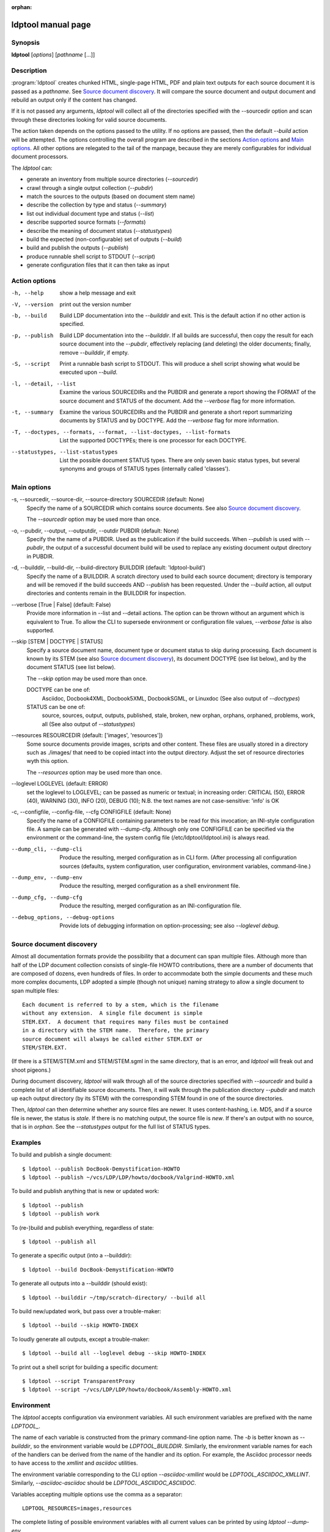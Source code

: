 :orphan:

ldptool manual page
===================

Synopsis
--------

**ldptool** [*options*]  [*pathname* [...]]


Description
-----------

:program:`ldptool` creates chunked HTML, single-page HTML, PDF and plain text
outputs for each source document it is passed as a *pathname*.  See
`Source document discovery`_.  It will compare the source document and output
document and rebuild an output only if the content has changed.

If it is not passed any arguments, `ldptool` will collect all of the
directories specified with the --sourcedir option and scan through these
directories looking for valid source documents.

The action taken depends on the options passed to the utility.  If no options
are passed, then the default `--build` action will be attempted.  The options
controlling the overall program are described in the sections `Action
options`_ and `Main options`_.  All other options are relegated to the tail of
the manpage, because they are merely configurables for individual document
processors.

The `ldptool` can:

- generate an inventory from multiple source directories (`--sourcedir`)
- crawl through a single output collection (`--pubdir`)
- match the sources to the outputs (based on document stem name)
- describe the collection by type and status (`--summary`)
- list out individual document type and status (`--list`)
- describe supported source formats (`--formats`)
- describe the meaning of document status (`--statustypes`)
- build the expected (non-configurable) set of outputs (`--build`)
- build and publish the outputs (`--publish`)
- produce runnable shell script to STDOUT (`--script`)
- generate configuration files that it can then take as input


Action options
--------------
-h, --help
   show a help message and exit

-V, --version
   print out the version number

-b, --build
   Build LDP documentation into the `--builddir` and exit.
   This is the default action if no other action is specified.

-p, --publish
   Build LDP documentation into the `--builddir`.  If all builds are
   successful, then copy the result for each source document into the
   `--pubdir`, effectively replacing (and deleting) the older documents;
   finally, remove `--builddir`, if empty.

-S, --script
   Print a runnable bash script to STDOUT.  This will produce a
   shell script showing what would be executed upon `--build`.

-l, --detail, --list
   Examine the various SOURCEDIRs and the PUBDIR and generate a report
   showing the FORMAT of the source document and STATUS of the document.
   Add the `--verbose` flag for more information.

-t, --summary
   Examine the various SOURCEDIRs and the PUBDIR and generate a short
   report summarizing documents by STATUS and by DOCTYPE.  Add the
   `--verbose` flag for more information.

-T, --doctypes, --formats, --format, --list-doctypes, --list-formats
   List the supported DOCTYPEs; there is one processor for each DOCTYPE.

--statustypes, --list-statustypes
   List the possible document STATUS types.  There are only seven basic status
   types, but several synonyms and groups of STATUS types (internally called
   'classes').

Main options
------------
-s, --sourcedir, --source-dir, --source-directory SOURCEDIR (default: None)
   Specify the name of a SOURCEDIR which contains source documents.  See
   also `Source document discovery`_.

   The `--sourcedir` option may be used more than once.

-o, --pubdir, --output, --outputdir, --outdir PUBDIR (default: None)
   Specify the the name of a PUBDIR.  Used as the publication if the build
   succeeds.  When `--publish` is used with `--pubdir`, the output of
   a successful document build will be used to replace any existing document
   output directory in PUBDIR.

-d, --builddir, --build-dir, --build-directory BUILDDIR (default: 'ldptool-build')
   Specify the name of a BUILDDIR.  A scratch directory used to build each
   source document; directory is temporary and will be removed if the
   build succeeds AND `--publish` has been requested.  Under the `--build` 
   action, all output directories and contents remain in the BUILDDIR for
   inspection.

--verbose [True | False] (default: False)
   Provide more information in --list and --detail actions.  The option can
   be thrown without an argument which is equivalent to True.  To allow the
   CLI to supersede environment or configuration file values, `--verbose
   false` is also supported.

--skip [STEM | DOCTYPE | STATUS]
   Specify a source document name, document type or document status to skip
   during processing.  Each document is known by its STEM (see also `Source
   document discovery`_), its document DOCTYPE (see list below),
   and by the document STATUS (see list below).
   
   The `--skip` option may be used more than once.

   DOCTYPE can be one of: 
     Asciidoc, Docbook4XML, Docbook5XML, DocbookSGML, or Linuxdoc
     (See also output of `--doctypes`)

   STATUS can be one of: 
     source, sources, output, outputs, published, stale, broken, new
     orphan, orphans, orphaned, problems, work, all
     (See also output of `--statustypes`)

--resources RESOURCEDIR (default: ['images', 'resources'])
   Some source documents provide images, scripts and other content.  These
   files are usually stored in a directory such as ./images/ that need to be
   copied intact into the output directory.  Adjust the set of resource
   directories wyth this option.

   The `--resources` option may be used more than once.

--loglevel LOGLEVEL (default: ERROR)
   set the loglevel to LOGLEVEL; can be passed as numeric or textual; in
   increasing order: CRITICAL (50), ERROR (40), WARNING (30), INFO (20),
   DEBUG (10); N.B. the text names are not case-sensitive: 'info' is OK

-c, --configfile, --config-file, --cfg CONFIGFILE (default: None)
   Specify the name of a CONFIGFILE containing parameters to be read for
   this invocation; an INI-style configuration file.  A sample can be
   generated with --dump-cfg.  Although only one CONFIGFILE can be specified
   via the environment or the command-line, the system config file
   (/etc/ldptool/ldptool.ini) is always read.

--dump_cli, --dump-cli
  Produce the resulting, merged configuration as in CLI form.  (After
  processing all configuration sources (defaults, system configuration, user
  configuration, environment variables, command-line.)

--dump_env, --dump-env
  Produce the resulting, merged configuration as a shell environment file.

--dump_cfg, --dump-cfg
  Produce the resulting, merged configuration as an INI-configuration file.

--debug_options, --debug-options
  Provide lots of debugging information on option-processing; see also
  `--loglevel debug`.


Source document discovery
-------------------------
Almost all documentation formats provide the possibility that a document can
span multiple files.  Although more than half of the LDP document collection
consists of single-file HOWTO contributions, there are a number of documents
that are composed of dozens, even hundreds of files.  In order to accommodate
both the simple documents and these much more complex documents, LDP adopted a
simple (though not unique) naming strategy to allow a single document to span
multiple files::

  Each document is referred to by a stem, which is the filename
  without any extension.  A single file document is simple
  STEM.EXT.  A document that requires many files must be contained
  in a directory with the STEM name.  Therefore, the primary
  source document will always be called either STEM.EXT or
  STEM/STEM.EXT.

(If there is a STEM/STEM.xml and STEM/STEM.sgml in the same directory, that is
an error, and `ldptool` will freak out and shoot pigeons.)

During document discovery, `ldptool` will walk through all of the source
directories specified with `--sourcedir` and build a complete list of all
identifiable source documents.  Then, it will walk through the publication
directory `--pubdir` and match up each output directory (by its STEM) with the
corresponding STEM found in one of the source directories.

Then, `ldptool` can then determine whether any source files are newer.  It uses
content-hashing, i.e. MD5, and if a source file is newer, the status is
`stale`.  If there is no matching output, the source file is `new`.  If
there's an output with no source, that is in `orphan`.  See the
`--statustypes` output for the full list of STATUS types.


Examples
--------
To build and publish a single document::

  $ ldptool --publish DocBook-Demystification-HOWTO
  $ ldptool --publish ~/vcs/LDP/LDP/howto/docbook/Valgrind-HOWTO.xml

To build and publish anything that is new or updated work::

  $ ldptool --publish
  $ ldptool --publish work

To (re-)build and publish everything, regardless of state::

  $ ldptool --publish all

To generate a specific output (into a --builddir)::

  $ ldptool --build DocBook-Demystification-HOWTO

To generate all outputs into a --builddir (should exist)::

  $ ldptool --builddir ~/tmp/scratch-directory/ --build all

To build new/updated work, but pass over a trouble-maker::

  $ ldptool --build --skip HOWTO-INDEX

To loudly generate all outputs, except a trouble-maker::

  $ ldptool --build all --loglevel debug --skip HOWTO-INDEX

To print out a shell script for building a specific document::

  $ ldptool --script TransparentProxy
  $ ldptool --script ~/vcs/LDP/LDP/howto/docbook/Assembly-HOWTO.xml


Environment
-----------

The `ldptool` accepts configuration via environment variables.  All such
environment variables are prefixed with the name `LDPTOOL_`.

The name of each variable is constructed from the primary
command-line option name.  The `-b` is better known as `--builddir`, so the
environment variable would be `LDPTOOL_BUILDDIR`.  Similarly, the environment
variable names for each of the handlers can be derived from the name of the
handler and its option.  For example, the Asciidoc processor needs to have
access to the `xmllint` and `asciidoc` utilities.  

The environment variable corresponding to the CLI option `--asciidoc-xmllint`
would be `LDPTOOL_ASCIIDOC_XMLLINT`.  Similarly, `--asciidoc-asciidoc` should
be `LDPTOOL_ASCIIDOC_ASCIIDOC`.

Variables accepting multiple options use the comma as a separator::

  LDPTOOL_RESOURCES=images,resources

The complete listing of possible environment variables with all current values
can be printed by using `ldptool --dump-env`.  

Configuration file
------------------
The system-installed configuration file is `/etc/ldptool/ldptool.ini`.  The
format is a simple INI-style configuration file with a block for the main
program and a block for each handler.  Here's a partial example::

  [ldptool] 
  resources = images,
          resources
  loglevel = 40
  
  [ldptool-asciidoc]
  asciidoc = /usr/bin/asciidoc
  xmllint = /usr/bin/xmllint

Note that the comma separates multiple values for a single option
(`resources`) in the above config fragment.

The complete, current configuration file can be printed by using `ldptool
--dump-cfg`.  


Configuration option fragments for each DOCTYPE handler
-------------------------------------------------------
Every source format has a single handler and each DOCTYPE handler may require
a different set of executables and/or data files to complete its job.  The
defaults depend on the platform and are detected at runtime.  In most cases,
the commands are found in `/usr/bin` (see below).  The data files, for example
the LDP XSL files and the docbook.rng, may live in different places on
different systems.

If a given DOCTYPE handler cannot find all of its requirements, it will
complain to STDERR during execution, but will not abort the rest of the run.

If, for some reason, `ldptool` cannot find data files, but you know where they
are, consider generating a configuration file with the `--dump-cfg` option,
adjusting the relevant options and then passing the `--configfile your.ini` to
specify these paths.


Asciidoc
--------
--asciidoc-asciidoc PATH
  full path to asciidoc [/usr/bin/asciidoc]
--asciidoc-xmllint PATH
  full path to xmllint [/usr/bin/xmllint]

N.B. The Asciidoc processor simply converts the source document to a
Docbook4XML document and then uses the richer Docbook4XML toolchain.

Docbook4XML
-----------
--docbook4xml-xslchunk PATH
  full path to LDP HTML chunker XSL
--docbook4xml-xslsingle PATH
  full path to LDP HTML single-page XSL
--docbook4xml-xslprint PATH
  full path to LDP FO print XSL
--docbook4xml-xmllint PATH
  full path to xmllint [/usr/bin/xmllint]
--docbook4xml-xsltproc PATH
  full path to xsltproc [/usr/bin/xsltproc]
--docbook4xml-html2text PATH
  full path to html2text [/usr/bin/html2text]
--docbook4xml-fop PATH
  full path to fop [/usr/bin/fop]
--docbook4xml-dblatex PATH
  full path to dblatex [/usr/bin/dblatex]

Docbook5XML
-----------
--docbook5xml-xslchunk PATH
  full path to LDP HTML chunker XSL
--docbook5xml-xslsingle PATH
  full path to LDP HTML single-page XSL
--docbook5xml-xslprint PATH
  full path to LDP FO print XSL
--docbook5xml-rngfile PATH
  full path to docbook.rng
--docbook5xml-xmllint PATH
  full path to xmllint [/usr/bin/xmllint]
--docbook5xml-xsltproc PATH
  full path to xsltproc [/usr/bin/xsltproc]
--docbook5xml-html2text PATH
  full path to html2text [/usr/bin/html2text]
--docbook5xml-fop PATH
  full path to fop [/usr/bin/fop]
--docbook5xml-dblatex PATH
  full path to dblatex [/usr/bin/dblatex]
--docbook5xml-jing PATH
  full path to jing [/usr/bin/jing]

DocbookSGML
-----------
--docbooksgml-docbookdsl PATH
  full path to html/docbook.dsl
--docbooksgml-ldpdsl PATH
  full path to ldp/ldp.dsl [None]
--docbooksgml-jw PATH
  full path to jw [/usr/bin/jw]
--docbooksgml-html2text PATH
  full path to html2text [/usr/bin/html2text]
--docbooksgml-openjade PATH
  full path to openjade [/usr/bin/openjade]
--docbooksgml-dblatex PATH
  full path to dblatex [/usr/bin/dblatex]
--docbooksgml-collateindex PATH
  full path to collateindex

Linuxdoc
--------
--linuxdoc-sgmlcheck PATH
  full path to sgmlcheck [/usr/bin/sgmlcheck]
--linuxdoc-sgml2html PATH
  full path to sgml2html [/usr/bin/sgml2html]
--linuxdoc-html2text PATH
  full path to html2text [/usr/bin/html2text]
--linuxdoc-htmldoc PATH
  full path to htmldoc [/usr/bin/htmldoc]

